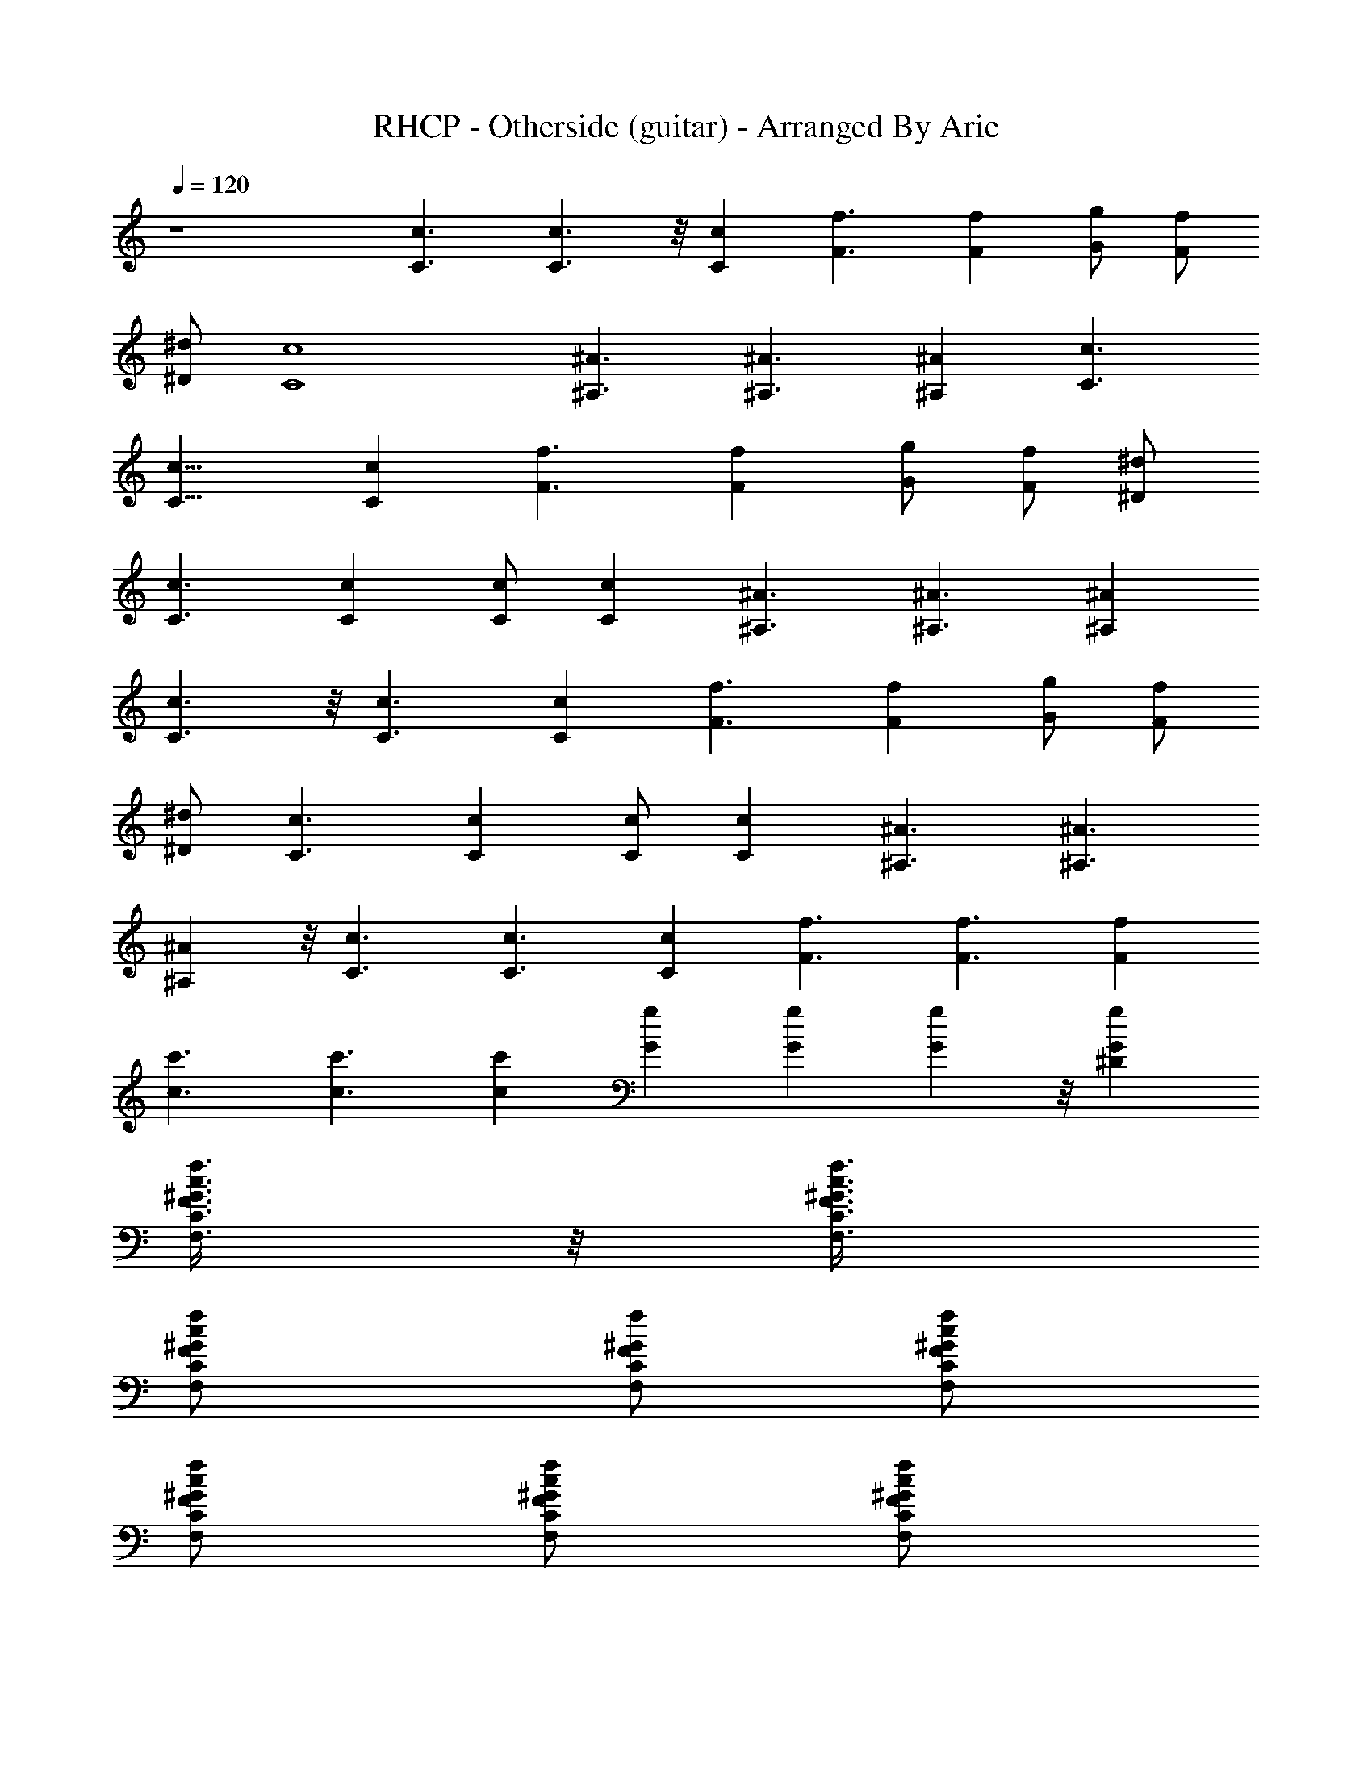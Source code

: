 X:1
T:RHCP - Otherside (guitar) - Arranged By Arie
Z:Arranged By Arie
%  Original file:otherside.mid
%  Transpose:-4
L:1/4
Q:120
K:C
z4 [c3/2C3/2] [c3/2C3/2] z/8 [Cc] [F3/2f3/2] [Ff] [G/2g/2] [F/2f/2]
[^D/2^d/2] [c4C4] [^A3/2^A,3/2] [^A,3/2^A3/2] [^A,^A] [c3/2C3/2]
[c13/8C13/8] [Cc] [F3/2f3/2] [Ff] [G/2g/2] [F/2f/2] [^D/2^d/2]
[C3/2c3/2] [Cc] [C/2c/2] [Cc] [^A3/2^A,3/2] [^A3/2^A,3/2] [^A,^A]
[c3/2C3/2] z/8 [c3/2C3/2] [Cc] [F3/2f3/2] [Ff] [G/2g/2] [F/2f/2]
[^D/2^d/2] [C3/2c3/2] [Cc] [C/2c/2] [Cc] [^A3/2^A,3/2] [^A3/2^A,3/2]
[^A,^A] z/8 [c3/2C3/2] [C3/2c3/2] [Cc] [f3/2F3/2] [F3/2f3/2] [Ff]
[c3/2c'3/2] [c3/2c'3/2] [cc'] [gG] [Gg] [Gg] z/8 [gG^D]
[f3/8c3/8^G3/8F3/8C3/8F,3/8] z/8 [^G3/8f3/8c3/8F,3/8C3/8F3/8]
[cC/2F,/2f/2^G/2F/2] [f/2F,/2C/2F/2^G/2] [C/2F,/2f/2c/2^G/2F/2]
[f/2c/2F,/2C/2F/2^G/2] [C/2F,/2f/2c/2^G/2F/2] [f/2c/2F,/2C/2F/2^G/2]
[c'/2E,/2C,/2C/2g/2e/2] [c'/2g/2e/2c/2=G/2E/2]
[g5/2c'/2E,/2C,/2C/2e/2] [^d5/2c'/2e/2c/2G/2E/2]
[c'/2E,/2C,/2C/2e/2c/2] [c'/2e/2c/2G/2E/2C/2]
[^D3/4c'/2E,/2C,/2C/2e/2] [c'/2g/2e/2c/2G/2E/2]
[f3/8c3/8^G3/8F3/8C3/8F,3/8] z/8 [^G3/8f3/8c3/8F,3/8C3/8F3/8]
[c7/4C/2F,/2f/2^G/2F/2] [f/2F,/2C/2F/2^G/2] [C/2F,/2f/2^G/2F/2]
[f/2F,/2C/2F/2^G/2] [C/2F,/2f/2c/2^G/2F/2] [f/2c/2F,/2C/2F/2^G/2]
[c'/2E,/2C,/2C/2g/2e/2] [c'/2g/2e/2c/2=G/2E/2]
[g3/2c'/2E,/2C,/2C/2e/2] [^d19/8c'/2e/2c/2G/2E/2]
[c'/2E,/2C,/2C/2e/2c/2] [c'/2g/2e/2c/2G/2E/2]
[^D5/8c'/2E,/2C,/2C/2g/2] [c'3/8g3/8e3/8c3/8G3/8E3/8] z/8
[f3/8c3/8^G3/8F3/8C3/8F,3/8] [^G/2f/2c/2F,/2C/2F/2]
[cC/2F,/2f/2^G/2F/2] [f/2F,/2C/2F/2^G/2] [C/2F,/2f/2c/2^G/2F/2]
[f/2c/2F,/2C/2F/2^G/2] [C/2F,/2f/2c/2^G/2F/2] [f/2c/2F,/2C/2F/2^G/2]
[c'/2E,/2C,/2C/2g/2e/2] [c'/2g/2e/2c/2=G/2E/2]
[g3/2c'/2E,/2C,/2C/2e/2] [^d19/8c'/2e/2c/2G/2E/2]
[c'/2E,/2C,/2C/2e/2c/2] [c'/2g/2e/2c/2G/2E/2]
[c'3/8E,3/8C,3/8C3/8g3/8e3/8] z/8 [c'3/8g3/8e3/8c3/8G3/8E3/8]
[^D15/4G4^A15/4^d4] z/4 [F27/8^G29/8c29/8f29/8] z9/2
[f/2c/2^G/2F/2C/2F,/2] [^G/2f/2c/2F,/2C/2F/2] [cC/2F,/2f/2^G/2F/2]
[f/2F,/2C/2F/2^G/2] [C/2F,/2f/2c/2^G/2F/2]
[f3/8c3/8F,3/8C3/8F3/8^G3/8] z/8 [C3/8F,3/8f3/8c3/8^G3/8F3/8]
[f/2c/2F,/2C/2F/2^G/2] [c'/2C/2g/2e/2c/2=G/2] [c'/2g/2e/2c/2G/2E/2]
[g5/2c'/2C/2e/2c/2G/2] [^d5/2c'/2e/2c/2G/2E/2] [c'/2C/2e/2c/2G/2E/2]
[c'/2e/2c/2G/2E/2C/2] [^D3/4c'/2C/2e/2c/2G/2] [c'/2g/2e/2c/2G/2E/2]
[f/2c/2^G/2F/2C/2F,/2] [^G/2f/2c/2F,/2C/2F/2]
[c13/8C/2F,/2f/2^G/2F/2] [f/2F,/2C/2F/2^G/2] [C3/8F,3/8f3/8^G3/8F3/8]
z/8 [f3/8F,3/8C3/8F3/8^G3/8] [C/2F,/2f/2c/2^G/2F/2]
[f/2c/2F,/2C/2F/2^G/2] [c'/2C/2g/2e/2c/2=G/2] [c'/2g/2e/2c/2G/2E/2]
[g3/2c'/2C/2e/2c/2G/2] [^d5/2c'/2e/2c/2G/2E/2] [c'/2C/2e/2c/2G/2E/2]
[c'/2g/2e/2c/2G/2E/2] [^D3/4c'/2C/2g/2e/2c/2] [c'/2g/2e/2c/2G/2E/2]
[f/2c/2^G/2F/2C/2F,/2] [^G/2f/2c/2F,/2C/2F/2] [c7/8C/2F,/2f/2^G/2F/2]
[f3/8F,3/8C3/8F3/8^G3/8] z/8 [C3/8F,3/8f3/8c3/8^G3/8F3/8]
[f/2c/2F,/2C/2F/2^G/2] [C/2F,/2f/2c/2^G/2F/2] [f/2c/2F,/2C/2F/2^G/2]
[c'/2C/2g/2e/2c/2=G/2] [c'/2g/2e/2c/2G/2E/2] [g3/2c'/2C/2e/2c/2G/2]
[^d5/2c'/2e/2c/2G/2E/2] [c'/2C/2e/2c/2G/2E/2] [c'/2g/2e/2c/2G/2E/2]
[c'/2C/2g/2e/2c/2G/2] [c'/2g/2e/2c/2G/2E/2] [^D29/8G31/8^A29/8^d31/8]
z/4 [F7/2^G15/4c15/4f15/4] z/2 [^D29/8=G31/8^A29/8^d31/8] z/4
[F7/2^G15/4c15/4f15/4] z/2 [^D29/8=G31/8^A29/8^d31/8] z17/4
[f31/8c31/8^G31/8F31/8] [c/2^G/2F/2f/2] [f/2c/2^G/2F/2]
[F/2^G/2c/2f/2] [^G/2F/2c/2f/2] [F/2c/2^G/2f/2] [F/2^G/2c/2f/2]
[F/2^G/2c/2f/2] [F3/8^G3/8c3/8f3/8] z/8 [c11/8C11/8^G11/8F11/8f11/8]
[c3/2C3/2F3/2^G3/2f3/2] [Cc^Gf] [F11/8f11/8^C11/8^G11/8^c11/8]
[Ff^c3/2^C3/2^G3/2] [=G/2g/2] [F/2f/2^c^C^G] [^D/2^d/2]
[=C3/2=c3/2^G,27/8^D23/8^G25/8] [C7/8c7/8] z/8 [C3/8c3/8] [Cc]
[^A3/2^A,3/2^D3/2=G3/2^d3/2] [^A3/2^A,3/2^d3/2G3/2^D3/2]
[^A,7/8^A7/8^D7/8G7/8^d7/8] [c3/2C3/2^G3/2F3/2f3/2]
[c3/2C3/2F3/2^G3/2f3/2] [Cc^Gf] [F11/8f11/8^C11/8^G11/8^c11/8]
[Ff^c3/2^C3/2^G3/2] [=G/2g/2] [F/2f/2^c^C^G] [^D/2^d/2]
[=C3/2=c3/2^G,3/2^D3/2^G3/2] [C7/8c7/8^G,11/8^D11/8^G11/8] [C/2c/2]
[Cc^G,^G^D] [^A3/2^A,3/2^D3/2=G3/2^d3/2]
[^A11/8^A,11/8^d11/8G11/8^D11/8] z/8 [^A,7/8^A7/8^D7/8G7/8^d7/8]
[c3/2C3/2^G3/2F3/2f3/2] [C3/2c3/2F3/2^G3/2f3/2] [C7/8c7/8^G7/8f7/8]
z/8 [f11/8F11/8^C11/8^G11/8^c11/8] [F3/2f3/2^c3/2^C3/2^G3/2]
[Ff^c^C^G] [=c11/8c'11/8^G,11/8=C11/8^D11/8^G11/8]
[c3/2c'3/2^G,3/2C3/2^D3/2^G3/2] [cc'^G,C^G^D]
[g=G^A,3/2^D3/2^A3/2^d3/2] [Ggz/2] [^d11/8^A11/8^D11/8^A,11/8z/2]
[G7/8g7/8] [gG^D^A,^A^d] [f/2c/2^G/2F/2C3/2F,/2] [^G/2f/2c/2F,/2F/2]
[c/2F,/2f/2^G/2F/2] [f51/8c/2F,/2F3/2^G3/2C/2] [C/2F,/2c/2]
[c/2F,/2C/2] [C/2F,3/8c39/8^G39/8F39/8] z/8 [F,3/8C3/8]
[c'/2C/2g/2e/2=G/2E/2] [c'/2g/2e/2G/2E/2C/2] [g5/2c'/2C/2e/2G/2E/2]
[^d5/2c'/2e/2G/2E/2C/2] [c'/2C/2e/2G/2E/2] [c'/2e/2G/2E/2C/2]
[^D3/4c'/2C/2e/2G/2E/2] [c'/2g/2e/2G/2E/2C/2] [f/2c/2^G/2F/2C/2F,3/8]
z/8 [^G3/8f3/8c3/8F,3/8C3/8F3/8] [c2C/2F,/2f/2^G/2F/2]
[f/2F,/2C/2F/2^G/2] [C/2F,/2f/2^G/2F/2] [f/2F,/2C/2F/2^G/2]
[C/2F,/2f/2c39/8^G39/8F/2] [f35/8F,/2C/2F35/8] [c'/2C/2ge/2=G47/4E/2]
[c'/2e/2E/2C/2] [g11/8c'3/8C/2e3/8E3/8] z/8 [^d19/8c'3/8e3/8E3/8C3/8]
[c'/2C/2e/2E/2] [c'/2g/2e/2E/2C/2] [^D3/4c'/2C/2g47/8e/2E/2]
[c'/2e/2E/2C/2] [f/2c/2^G/2F/2C/2F,/2] [^G/2f/2c/2F,/2C/2F/2]
[cC/2F,/2f/2^G/2F/2] [f/2F,/2C/2F/2^G/2] [C/2F,/2f/2c/2^G/2F/2]
[f3/8c3/8F,3/8C3/8F3/8^G3/8] [C/2F,/2f/2c/2^G/2F/2]
[f67/8c/2F,/2C/2F67/8^G67/8] [c'/2C/2e/2c/2E/2] [c'/2e/2c/2E/2C/2]
[g3/2c'/2C/2e/2c/2E/2] [^d19/8c'/2e/2c/2E/2C/2] [c'/2C/2e/2c/2E/2]
[c'/2g/2e/2c/2E/2C/2] [c'/2C/2g/2e/2c/2E/2]
[c'3/8g16e3/8c35/8E3/8C16] z/8 [^D29/8=G16^A29/8^d31/8] z/4
[F93/8^G93/8c93/8f93/8] [f/2c/2^G/2F/2g4C/2] [^G/2=G7/2f/2c/2F,/2C/2]
[cC/2F,/2f/2^G/2F/2] [f/2F,/2C/2F/2^G/2] [C/2F,/2f/2c/2^G/2F/2]
[f/2c/2F,/2C/2F/2^G/2] [C/2F,/2f/2c/2^G/2F/2]
[f35/8c/2F,/2C/2F35/8^G35/8] [c'3/8C/2g/2e3/8c/2=G/2] z/8
[c'3/8g3/8e3/8c3/8G3/8E3/8] [g5/2c'/2C/2e/2c/2G/2]
[^d5/2c'/2e/2c/2G/2E/2] [c'/2C/2e/2c/2G/2E/2] [c'/2e/2c/2G/2E/2C/2]
[^D3/4c'/2C/2e/2c/2G/2] [c'/2g35/8e/2c/2G35/8E/2]
[f/2c/2^G/2F/2C/2F,/2] [^G/2f/2c/2F,/2C/2F/2]
[c15/8C/2F,3/8f/2^G/2F/2] z/8 [f3/8F,3/8C3/8F3/8^G3/8]
[C/2F,/2f/2^G/2F/2] [f/2F,/2C/2F/2^G/2] [C/2F,/2f/2c/2^G/2F/2]
[f35/8c/2F,/2C/2F35/8^G35/8] [c'/2C/2g/2e/2c/2=G/2]
[c'/2g/2e/2c/2G/2E/2] [g3/2c'/2C/2e/2c/2G/2] [^d19/8c'/2e/2c/2G/2E/2]
[c'3/8C/2e3/8c/2G/2E3/8] z/8 [c'3/8g3/8e3/8c3/8G3/8E3/8]
[^D3/4c'/2C/2g/2e/2c/2] [c'/2g35/8e/2c/2G35/8E/2]
[f/2c/2^G/2F/2C/2F,/2] [^G/2f/2c/2F,/2C/2F/2] [cC/2F,/2f/2^G/2F/2]
[f/2F,/2C/2F/2^G/2] [C/2F,/2f/2c/2^G/2F/2] [f/2c/2F,/2C/2F/2^G/2]
[C/2F,/2f/2c/2^G/2F/2] [f33/4c3/8F,3/8C3/8F33/4^G33/4]
[c'/2C/2g/2e/2c/2=G/2] [c'/2g/2e/2c/2G/2E/2] [g3/2c'/2C/2e/2c/2G/2]
[^d5/2c'/2e/2c/2G/2E/2] [c'/2C/2e/2c/2G/2E/2] [c'/2g/2e/2c/2G/2E/2]
[c'/2C/2g/2e/2c/2G/2] [c'/2g16e/2c35/8G/2E/2]
[^D29/8G31/4^A29/8^d31/8] z/4 [F31/4^G31/4c31/4f31/4z31/8]
[^D29/8=G63/8^A29/8^d31/8] z/4 [F47/4^G47/4c47/4f47/4z31/8]
[C125/8g16z/8] [^D29/8=G16^A29/8^d31/8] z33/8 [f31/8c31/8^G31/8F31/8]
[c/2^G/2F/2f/2] [f/2c/2^G/2F/2] [F/2^G/2c/2f/2] [^G/2F/2c/2f/2]
[F/2c/2^G/2f/2] [F/2^G/2c/2f/2] [F/2^G/2c/2f/2] [F3/8^G3/8c3/8f3/8]
[c3/2C3/8^G3/2F3/2f3/2] [C9/8g47/8z/8] [=G23/4z]
[c11/8C11/8F19/8^G11/8f11/8] [C39/8c39/8^Gf]
[F3/2f3/2^C3/2^G3/2^c3/2] [F11/8f11/8^c11/8^C11/8^G11/8z7/8]
[=G43/8g123/8z/2] [F69/8f69/8^c^C^Gz/2] [^D/2^d/2]
[=C11/8=c11/8^G,11/8^D11/8^G11/8] [Cc^G,3/2^D3/2^G3/2] [C/2c/2]
[C19/4c19/4^G,^G19/4^D] [^A11/8^A,11/8^D11/8=G11/8^d11/8]
[^A3/2^A,3/2^d3/2G3/2^D3/2] [^A,7/8^A7/8^D7/8G57/8^d7/8]
[c3/2C3/2^G3/2F3/2f3/2] [c11/8C11/8F19/8^G11/8f11/8] [C39/8c39/8^Gf]
[F3/2f3/2^C3/2^G3/2^c3/2] [F11/8f11/8^c11/8^C11/8^G11/8z7/8]
[=G21/4g16z/2] [F69/8f69/8^c^C^Gz/2] [^D/2^d/2]
[=C11/8=c11/8^G,11/8^D11/8^G11/8] [Cc^G,3/2^D3/2^G3/2] [C/2c/2]
[C19/4c19/4^G,7/8^G19/4^D7/8] [^A3/2^A,3/2^D11/4=G3^d11/4]
[^A11/8^A,11/8] z/8 [^A,7/8^A7/8^D7/8G99/8^d7/8]
[c3/2C3/2^G3/2F3/2f3/2] [C11/8c11/8F19/8^G11/8f11/8] [C16c39/8^Gf]
[f11/8F11/8^C11/8^G11/8^c11/8] [F3/2f3/2^c3/2^C3/2^G3/2]
[F16f16^c^C^Gz/8] [g37/8z7/8] [=c11/8c'11/8^D11/8^g11/8^d11/8^G11/8]
[c3/2c'3/2^D3/2^g3/2^d3/2^G3/2] [c23/4c'7/8^g7/8^d7/8^G16^D7/8]
[=g=G^D2^A2^d2] [Gg] [G7/8g7/8^A7/8^d7/8] [g77/8G2^D^A^d] z
[G7/8c7/8] [G3/2c/2] [c19/8z] [G/2z/8] [=C16z3/8] [G19/4z7/8] c/2
[c27/8z17/8] [f16F16z5/4] [Gcg] [G11/8c/2g/2] [g19/8c19/8z7/8]
[G/2z/4] [^G16z/4] [=G23/4z] [g23/2c/2] [c17/4z27/8] c'7/8
[G27/4c3/2c'/2] [c'3/2z] c/2 [c11/8z/4] [C16z9/8] [c27/8z11/4]
[f16F16z5/8] [Gcg] [G11/8c/2g/2] [g19/8c19/8z7/8] G/2 [G39/8z3/8]
[^G16z5/8] [g16c/2] c27/8 [=G7/8c7/8] [G3/2c/2] [c19/8z] G/2
[G19/4z7/8] [C16c/2] c27/8 [F16f16Gc] [G11/8c3/8] [c5/2z] G/2
[G19/4z] [^G16c/2] [c13/4z/8] g25/8 [=Gcg] [G3/2c/2g/2] [g19/8c19/8z]
G3/8 [G39/8z] [g16c/2] [c27/8z/8] [C10z13/4] [Gcz5/8]
[f49/8F49/8z3/8] [G11/8c3/8] [c43/8z] G/2 [G81/8z13/8] ^G9/4
[c11/8C11/8^G11/8F11/8f11/8] [c3/2C3/2F19/8^G3/2f3/2]
[C19/4c19/4^G7/8f7/8] [F3/2f3/2^C3/2^G3/2^c3/2]
[F11/8f11/8^c11/8^C11/8^G11/8z/8] g7/8 [=G21/4g61/4z3/8]
[F69/8f69/8^c^C^Gz/2] [^D/2^d/2] [=c61/8=C61/8^G,27/8^D23/8^G61/8] z
[^A11/8^A,11/8^D11/8=G11/8^d11/8] [^A,3/2^A3/2^d3/2G3/2^D3/2]
[^A,7/8^A7/8^D7/8G57/8^d7/8] [c3/2C3/2^G3/2F3/2f3/2]
[c3/2C3/2F19/8^G3/2f3/2] [C19/4c19/4^G7/8f7/8]
[F3/2f3/2^C3/2^G3/2^c3/2] [F11/8f11/8^c11/8^C11/8^G11/8z7/8]
[=G43/8g123/8z/2] [F69/8f69/8^c^C^Gz/2] [^D/2^d/2]
[=C11/8=c11/8^G,11/8^D11/8^G11/8] [Cc^G,3/2^D3/2^G3/2] [C/2c/2]
[C19/4c19/4^G,^G19/4^D] [^A11/8^A,11/8^D11/8=G11/8^d11/8]
[^A3/2^A,3/2^d3/2G3/2^D3/2] [^A,7/8^A7/8^D7/8G57/8^d7/8]
[c3/2C3/2^G3/2F3/2f3/2] [c11/8C11/8F19/8^G11/8f11/8] [C39/8c39/8^Gf]
[F3/2f3/2^C3/2^G3/2^c3/2] [F11/8f11/8^c11/8^C11/8^G11/8z7/8]
[=G43/8g16z/2] [F69/8f69/8^c^C^Gz/2] [^D/2^d/2]
[=C11/8=c11/8^G,11/8^D11/8^G11/8] [Cc^G,3/2^D3/2^G3/2] [C/2c/2]
[C19/4c19/4^G,7/8^G19/4^D7/8] z/8 [^A11/8^A,11/8^D11/8=G11/8^d11/8]
[^A3/2^A,3/2^d3/2G3/2^D3/2] [^A,7/8^A7/8^D7/8G99/8^d7/8]
[c3/2C3/2^G3/2F3/2f3/2] [C11/8c11/8F19/8^G11/8f11/8] [C25/2c39/8^Gf]
[f11/8F11/8^C11/8^G11/8^c11/8] [F3/2f3/2^c3/2^C3/2^G3/2]
[F69/8f69/8^c^C^Gz/8] [g37/8z7/8]
[=c11/8c'11/8^D11/8^g11/8^d11/8^G11/8]
[c3/2c'3/2^D3/2^g3/2^d3/2^G3/2] [c19/4c'7/8^g7/8^d7/8^G19/4^D7/8]
[=g=G^D2^A2^d2] [Gg] [G7/8g7/8^A7/8^d7/8] [g29/4G29/4^D^A^d]
[c3/2=C3/2^G3/2F3/2f3/2] [c11/8C11/8F19/8^G11/8f11/8] [C39/8c39/8^Gf]
[F11/8f11/8^C11/8^G11/8^c11/8] [F3/2f3/2^c3/2^C3/2^G3/2z]
[=G21/4g123/8z/2] [F69/8f69/8^c^C^Gz/2] [^D/2^d/2]
[=c61/8=C61/8^G,13/4^D23/8^G61/8] z7/8 [^A3/2^A,3/2^D3/2=G3/2^d3/2]
[^A,11/8^A11/8^d11/8G11/8^D11/8] [^A,^A^DG29/4^d]
[c3/2C3/2^G3/2F3/2f3/2] [c11/8C11/8F19/8^G11/8f11/8] [C19/4c19/4^Gf]
[F11/8f11/8^C11/8^G11/8^c11/8] [F3/2f3/2^c3/2^C3/2^G3/2z]
[=G21/4g123/8z/2] [F69/8f69/8^c7/8^C7/8^G7/8z/2] [^D3/8^d3/8]
[=C3/2=c3/2^G,3/2^D3/2^G3/2] [Cc^G,11/8^D11/8^G11/8] [C3/8c3/8]
[C39/8c39/8^G,^G39/8^D] [^A3/2^A,3/2^D3/2=G3/2^d3/2]
[^A11/8^A,11/8^d11/8G11/8^D11/8] [^A,^A^DG29/4^d]
[c11/8C11/8^G11/8F11/8f11/8] [c3/2C3/2F5/2^G3/2f3/2] [C19/4c19/4^Gf]
[F11/8f11/8^C11/8^G11/8^c11/8] [F3/2f3/2^c3/2^C3/2^G3/2z]
[=G21/4g21/4z/2] [F9f9^c7/8^C7/8^G7/8z3/8] [^D/2^d/2]
[=C3/2=c3/2^G,3/2^D3/2^G3/2^g3/2] [Cc^G,11/8^D11/8^G11/8^g11/8]
[C3/8c3/8] [C21/4c21/4^G,^G21/4^D^g] [^A3/2^A,3/2^d2=g2^D2=G2]
[^A3/2^A,3/2z/2] [^DG^dg] [^A,5/4^A5/4^D5/4g16G16^d5/4]
[c43/4C43/4f7^G43/4F7] [f9/2F9/2z15/4] [^G3/4c21/4C21/4] z13/4
[=G16g16z5/4] [F16^G16C16f16c16z59/4] [=G83/8g83/8z5/4]
[^G73/8F73/8f73/8C73/8c73/8] 